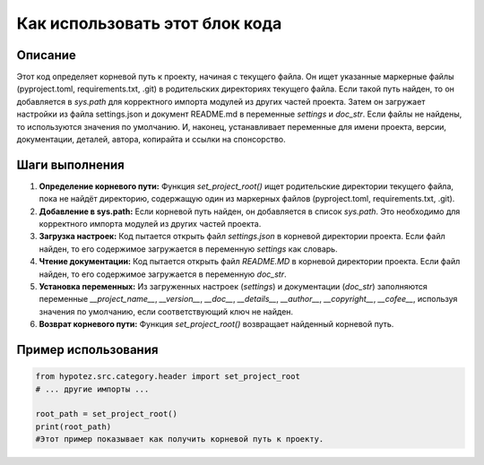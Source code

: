 Как использовать этот блок кода
=========================================================================================

Описание
-------------------------
Этот код определяет корневой путь к проекту, начиная с текущего файла. Он ищет указанные маркерные файлы (pyproject.toml, requirements.txt, .git) в родительских директориях текущего файла. Если такой путь найден, то он добавляется в `sys.path` для корректного импорта модулей из других частей проекта.  Затем он загружает настройки из файла settings.json и документ README.md в переменные `settings` и `doc_str`.  Если файлы не найдены, то используются значения по умолчанию.  И, наконец, устанавливает переменные для имени проекта, версии, документации, деталей, автора, копирайта и ссылки на спонсорство.


Шаги выполнения
-------------------------
1. **Определение корневого пути:** Функция `set_project_root()` ищет родительские директории текущего файла, пока не найдёт директорию, содержащую один из маркерных файлов (pyproject.toml, requirements.txt, .git).

2. **Добавление в sys.path:** Если корневой путь найден, он добавляется в список `sys.path`. Это необходимо для корректного импорта модулей из других частей проекта.

3. **Загрузка настроек:** Код пытается открыть файл `settings.json` в корневой директории проекта. Если файл найден, то его содержимое загружается в переменную `settings` как словарь.

4. **Чтение документации:** Код пытается открыть файл `README.MD` в корневой директории проекта. Если файл найден, то его содержимое загружается в переменную `doc_str`.

5. **Установка переменных:** Из загруженных настроек (`settings`) и документации (`doc_str`) заполняются переменные `__project_name__`, `__version__`, `__doc__`, `__details__`, `__author__`, `__copyright__`, `__cofee__`, используя значения по умолчанию, если соответствующий ключ не найден.

6. **Возврат корневого пути:** Функция `set_project_root()` возвращает найденный корневой путь.


Пример использования
-------------------------
.. code-block:: python

    from hypotez.src.category.header import set_project_root
    # ... другие импорты ...

    root_path = set_project_root()
    print(root_path)
    #Этот пример показывает как получить корневой путь к проекту.
